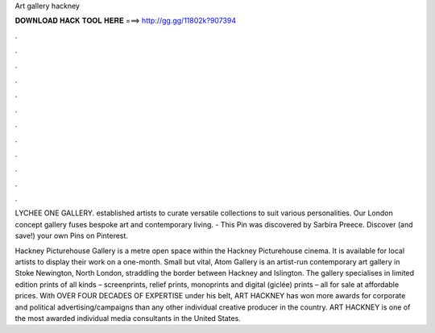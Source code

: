 Art gallery hackney



𝐃𝐎𝐖𝐍𝐋𝐎𝐀𝐃 𝐇𝐀𝐂𝐊 𝐓𝐎𝐎𝐋 𝐇𝐄𝐑𝐄 ===> http://gg.gg/11802k?907394



.



.



.



.



.



.



.



.



.



.



.



.

LYCHEE ONE GALLERY. established artists to curate versatile collections to suit various personalities. Our London concept gallery fuses bespoke art and contemporary living. - This Pin was discovered by Sarbira Preece. Discover (and save!) your own Pins on Pinterest.

Hackney Picturehouse Gallery is a metre open space within the Hackney Picturehouse cinema. It is available for local artists to display their work on a one-month. Small but vital, Atom Gallery is an artist-run contemporary art gallery in Stoke Newington, North London, straddling the border between Hackney and Islington. The gallery specialises in limited edition prints of all kinds – screenprints, relief prints, monoprints and digital (giclée) prints – all for sale at affordable prices. With OVER FOUR DECADES OF EXPERTISE under his belt, ART HACKNEY has won more awards for corporate and political advertising/campaigns than any other individual creative producer in the country. ART HACKNEY is one of the most awarded individual media consultants in the United States.
